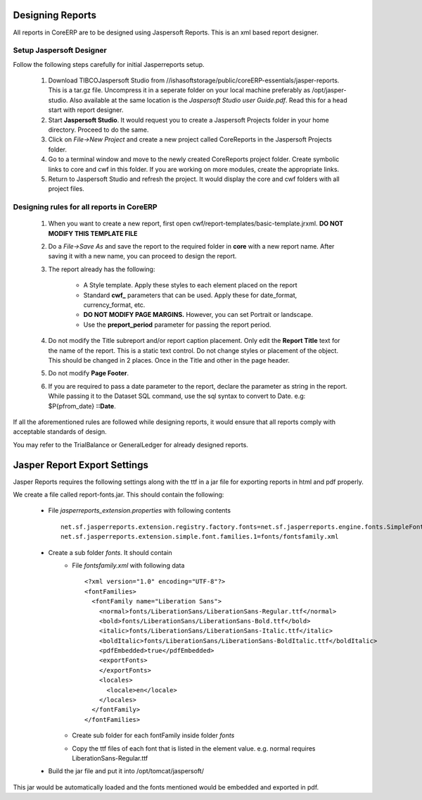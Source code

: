 Designing Reports
-----------------

All reports in CoreERP are to be designed using Jaspersoft Reports. This is an xml based report designer.

Setup Jaspersoft Designer
~~~~~~~~~~~~~~~~~~~~~~~~~

Follow the following steps carefully for initial Jasperreports setup.

    1. Download TIBCOJaspersoft Studio from //ishasoftstorage/public/coreERP-essentials/jasper-reports. This is a tar.gz file. Uncompress it in a seperate folder on your local machine preferably as /opt/jasper-studio. Also available at the same location is the *Jaspersoft Studio user Guide.pdf*. Read this for a head start with report designer.

    2. Start **Jaspersoft Studio**. It would request you to create a Jaspersoft Projects folder in your home directory. Proceed to do the same.

    3. Click on *File->New Project* and create a new project called CoreReports in the Jaspersoft Projects folder.

    4. Go to a terminal window and move to the newly created CoreReports project folder. Create symbolic links to core and cwf in this folder. If you are working on more modules, create the appropriate links.

    5. Return to Jaspersoft Studio and refresh the project. It would display the core and cwf folders with all project files.

Designing rules for all reports in CoreERP
~~~~~~~~~~~~~~~~~~~~~~~~~~~~~~~~~~~~~~~~~~

    1. When you want to create a new report, first open cwf/report-templates/basic-template.jrxml. **DO NOT MODIFY THIS TEMPLATE FILE**

    2. Do a *File->Save As* and save the report to the required folder in **core** with a new report name. After saving it with a new name, you can proceed to design the report.

    3. The report already has the following:

        - A Style template. Apply these styles to each element placed on the report
        - Standard **cwf_** parameters that can be used. Apply these for date_format, currency_format, etc.
        - **DO NOT MODIFY PAGE MARGINS.** However, you can set Portrait or landscape.
        - Use the **preport_period** parameter for passing the report period.

    4. Do not modify the Title subreport and/or report caption placement. Only edit the **Report Title** text for the name of the report. This is a static text control. Do not change styles or placement of the object. This should be changed in 2 places. Once in the Title and other in the page header.

    5. Do not modify **Page Footer**.

    6. If you are required to pass a date parameter to the report, declare the parameter as string in the report. While passing it to the Dataset SQL command, use the sql syntax to convert to Date. e.g: $P{pfrom_date} **::Date**.

If all the aforementioned rules are followed while designing reports, it would ensure that all reports comply with acceptable standards of design.

You may refer to the TrialBalance or GeneralLedger for already designed reports.


Jasper Report Export Settings
-----------------------------

Jasper Reports requires the following settings along with the ttf in a jar file for exporting reports in html and pdf properly.

We create a file called report-fonts.jar. This should contain the following:

    - File *jasperreports_extension.properties* with following contents ::
    
        net.sf.jasperreports.extension.registry.factory.fonts=net.sf.jasperreports.engine.fonts.SimpleFontExtensionsRegistryFactory
        net.sf.jasperreports.extension.simple.font.families.1=fonts/fontsfamily.xml

    - Create a sub folder *fonts*. It should contain
        - File *fontsfamily.xml* with following data ::
            
            <?xml version="1.0" encoding="UTF-8"?>
            <fontFamilies>
              <fontFamily name="Liberation Sans">
                <normal>fonts/LiberationSans/LiberationSans-Regular.ttf</normal>
                <bold>fonts/LiberationSans/LiberationSans-Bold.ttf</bold>
                <italic>fonts/LiberationSans/LiberationSans-Italic.ttf</italic>
                <boldItalic>fonts/LiberationSans/LiberationSans-BoldItalic.ttf</boldItalic>
                <pdfEmbedded>true</pdfEmbedded>
                <exportFonts>
                </exportFonts>
                <locales>
                  <locale>en</locale>
                </locales>
              </fontFamily>
            </fontFamilies>

        - Create sub folder for each fontFamily inside folder *fonts*
        - Copy the ttf files of each font that is listed in the element value. e.g. normal requires LiberationSans-Regular.ttf

    - Build the jar file and put it into /opt/tomcat/jaspersoft/

This jar would be automatically loaded and the fonts mentioned would be embedded and exported in pdf.



